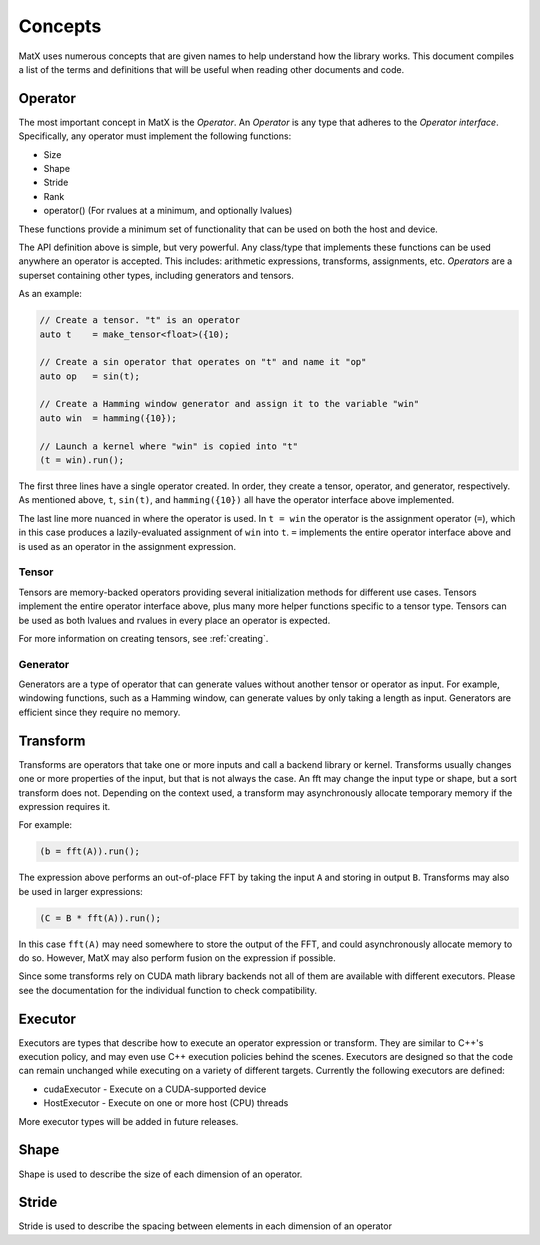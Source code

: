 .. _concepts:

Concepts
========

MatX uses numerous concepts that are given names to help understand how the library works. This document
compiles a list of the terms and definitions that will be useful when reading other documents and code.

Operator
--------

The most important concept in MatX is the `Operator`. An `Operator` is any type that adheres to the `Operator interface`.
Specifically, any operator must implement the following functions:

* Size
* Shape
* Stride
* Rank
* operator() (For rvalues at a minimum, and optionally lvalues)

These functions provide a minimum set of functionality that can be used on both the host and device. 

The API definition above is simple, but very powerful. Any class/type that implements these functions 
can be used anywhere an operator is accepted. This includes: arithmetic expressions, transforms,
assignments, etc. `Operators` are a superset containing other types, including generators and tensors.

As an example:

.. code-block:: cpp

    // Create a tensor. "t" is an operator
    auto t    = make_tensor<float>({10);

    // Create a sin operator that operates on "t" and name it "op"
    auto op   = sin(t);

    // Create a Hamming window generator and assign it to the variable "win"
    auto win  = hamming({10});

    // Launch a kernel where "win" is copied into "t"
    (t = win).run();

The first three lines have a single operator created. In order, they create a tensor, operator, and generator, respectively.
As mentioned above, ``t``, ``sin(t)``, and ``hamming({10})`` all have the operator interface above implemented.

The last line more nuanced in where the operator is used. In ``t = win`` the operator is the assignment operator (``=``), 
which in this case produces a lazily-evaluated assignment  of ``win`` into ``t``. ``=`` implements the entire operator
interface above and is used as an operator in the assignment expression.

Tensor
______

Tensors are memory-backed operators providing several initialization methods for different use cases. Tensors implement the
entire operator interface above, plus many more helper functions specific to a tensor type. Tensors can be used as both lvalues
and rvalues in every place an operator is expected.

For more information on creating tensors, see :ref:`creating`. 

Generator
_________

Generators are a type of operator that can generate values without another tensor or operator as input. For example, windowing
functions, such as a Hamming window, can generate values by only taking a length as input. Generators are efficient since they
require no memory.

Transform
---------

Transforms are operators that take one or more inputs and call a backend library or kernel. Transforms usually changes one or
more properties of the input, but that is not always the case. An fft may change the input type or shape, but a sort transform
does not. Depending on the context used, a transform may asynchronously allocate temporary memory if the expression requires it. 

For example:

.. code-block:: cpp

    (b = fft(A)).run();

The expression above performs an out-of-place FFT by taking the input ``A`` and storing in output ``B``. Transforms may also be used
in larger expressions:

.. code-block:: cpp

    (C = B * fft(A)).run();

In this case ``fft(A)`` may need somewhere to store the output of the FFT, and could asynchronously allocate memory to do so. However,
MatX may also perform fusion on the expression if possible.

Since some transforms rely on CUDA math library backends not all of them are available with different executors. Please see the
documentation for the individual function to check compatibility.

Executor
--------

Executors are types that describe how to execute an operator expression or transform. They are similar to C++'s execution policy, and
may even use C++ execution policies behind the scenes. Executors are designed so that the code can remain unchanged while executing 
on a variety of different targets. Currently the following executors are defined:

* cudaExecutor - Execute on a CUDA-supported device
* HostExecutor - Execute on one or more host (CPU) threads

More executor types will be added in future releases.

Shape
-----

Shape is used to describe the size of each dimension of an operator.

Stride
------

Stride is used to describe the spacing between elements in each dimension of an operator
